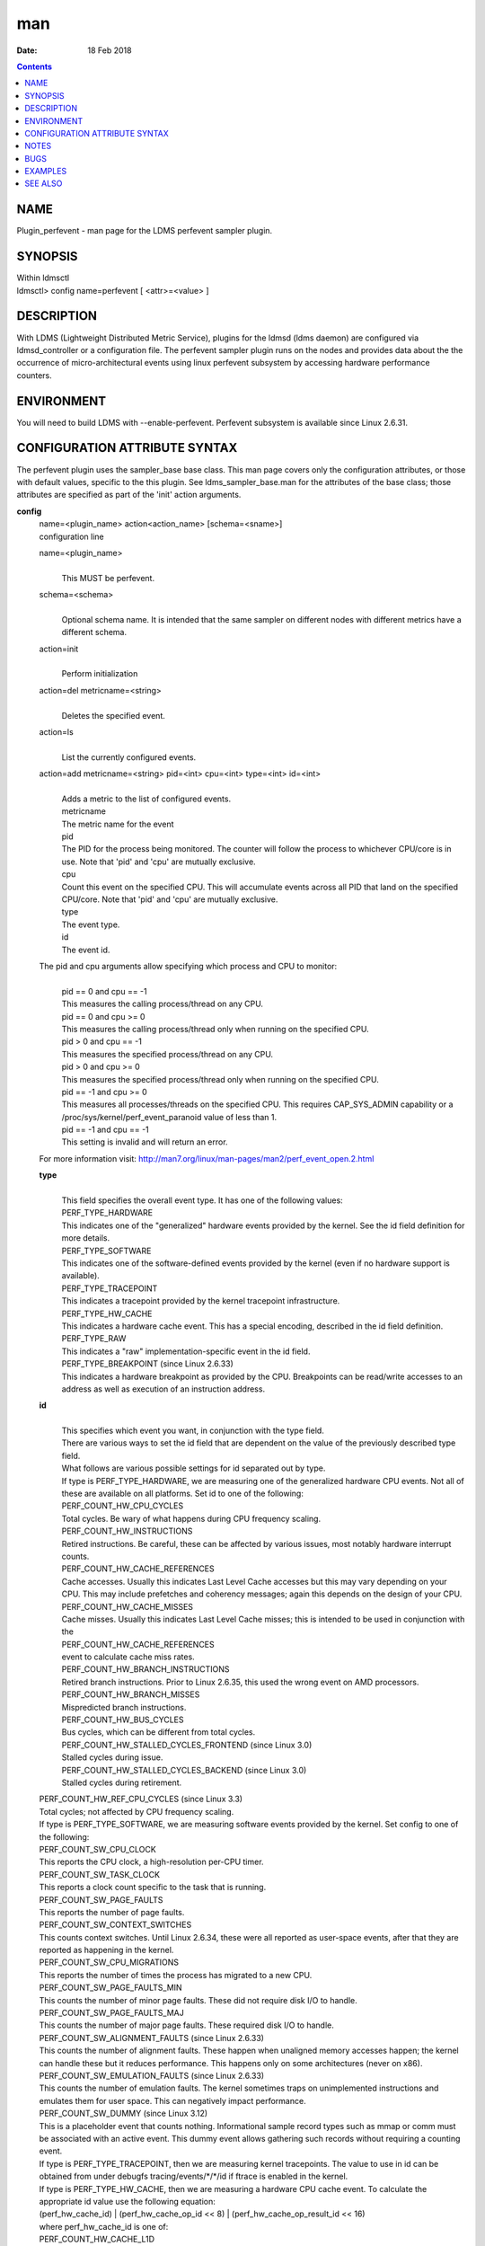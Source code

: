 ===
man
===

:Date: 18 Feb 2018

.. contents::
   :depth: 3
..

NAME
====

Plugin_perfevent - man page for the LDMS perfevent sampler plugin.

SYNOPSIS
========

| Within ldmsctl
| ldmsctl> config name=perfevent [ <attr>=<value> ]

DESCRIPTION
===========

With LDMS (Lightweight Distributed Metric Service), plugins for the
ldmsd (ldms daemon) are configured via ldmsd_controller or a
configuration file. The perfevent sampler plugin runs on the nodes and
provides data about the the occurrence of micro-architectural events
using linux perfevent subsystem by accessing hardware performance
counters.

ENVIRONMENT
===========

You will need to build LDMS with --enable-perfevent. Perfevent subsystem
is available since Linux 2.6.31.

CONFIGURATION ATTRIBUTE SYNTAX
==============================

The perfevent plugin uses the sampler_base base class. This man page
covers only the configuration attributes, or those with default values,
specific to the this plugin. See ldms_sampler_base.man for the
attributes of the base class; those attributes are specified as part of
the 'init' action arguments.

**config**
   | name=<plugin_name> action<action_name> [schema=<sname>]
   | configuration line

   name=<plugin_name>
      | 
      | This MUST be perfevent.

   schema=<schema>
      | 
      | Optional schema name. It is intended that the same sampler on
        different nodes with different metrics have a different schema.

   action=init
      | 
      | Perform initialization

   action=del metricname=<string>
      | 
      | Deletes the specified event.

   action=ls
      | 
      | List the currently configured events.

   action=add metricname=<string> pid=<int> cpu=<int> type=<int> id=<int>
      | 
      | Adds a metric to the list of configured events.
      | metricname
      | The metric name for the event
      | pid
      | The PID for the process being monitored. The counter will follow
        the process to whichever CPU/core is in use. Note that 'pid' and
        'cpu' are mutually exclusive.
      | cpu
      | Count this event on the specified CPU. This will accumulate
        events across all PID that land on the specified CPU/core. Note
        that 'pid' and 'cpu' are mutually exclusive.
      | type
      | The event type.
      | id
      | The event id.

   The pid and cpu arguments allow specifying which process and CPU to monitor:
      | 
      | pid == 0 and cpu == -1
      | This measures the calling process/thread on any CPU.
      | pid == 0 and cpu >= 0
      | This measures the calling process/thread only when running on
        the specified CPU.
      | pid > 0 and cpu == -1
      | This measures the specified process/thread on any CPU.
      | pid > 0 and cpu >= 0
      | This measures the specified process/thread only when running on
        the specified CPU.
      | pid == -1 and cpu >= 0
      | This measures all processes/threads on the specified CPU. This
        requires CAP_SYS_ADMIN capability or a
        /proc/sys/kernel/perf_event_paranoid value of less than 1.
      | pid == -1 and cpu == -1
      | This setting is invalid and will return an error.

   For more information visit: http://man7.org/linux/man-pages/man2/perf_event_open.2.html

   **type**
      | 
      | This field specifies the overall event type. It has one of the
        following values:
      | PERF_TYPE_HARDWARE
      | This indicates one of the "generalized" hardware events provided
        by the kernel. See the id field definition for more details.
      | PERF_TYPE_SOFTWARE
      | This indicates one of the software-defined events provided by
        the kernel (even if no hardware support is available).
      | PERF_TYPE_TRACEPOINT
      | This indicates a tracepoint provided by the kernel tracepoint
        infrastructure.
      | PERF_TYPE_HW_CACHE
      | This indicates a hardware cache event. This has a special
        encoding, described in the id field definition.
      | PERF_TYPE_RAW
      | This indicates a "raw" implementation-specific event in the id
        field.
      | PERF_TYPE_BREAKPOINT (since Linux 2.6.33)
      | This indicates a hardware breakpoint as provided by the CPU.
        Breakpoints can be read/write accesses to an address as well as
        execution of an instruction address.

   **id**
      | 
      | This specifies which event you want, in conjunction with the
        type field.
      | There are various ways to set the id field that are dependent on
        the value of the previously described type field.
      | What follows are various possible settings for id separated out
        by type.
      | If type is PERF_TYPE_HARDWARE, we are measuring one of the
        generalized hardware CPU events. Not all of these are available
        on all platforms. Set id to one of the following:
      | PERF_COUNT_HW_CPU_CYCLES
      | Total cycles. Be wary of what happens during CPU frequency
        scaling.
      | PERF_COUNT_HW_INSTRUCTIONS
      | Retired instructions. Be careful, these can be affected by
        various issues, most notably hardware interrupt counts.
      | PERF_COUNT_HW_CACHE_REFERENCES
      | Cache accesses. Usually this indicates Last Level Cache accesses
        but this may vary depending on your CPU. This may include
        prefetches and coherency messages; again this depends on the
        design of your CPU.
      | PERF_COUNT_HW_CACHE_MISSES
      | Cache misses. Usually this indicates Last Level Cache misses;
        this is intended to be used in conjunction with the
      | PERF_COUNT_HW_CACHE_REFERENCES
      | event to calculate cache miss rates.
      | PERF_COUNT_HW_BRANCH_INSTRUCTIONS
      | Retired branch instructions. Prior to Linux 2.6.35, this used
        the wrong event on AMD processors.
      | PERF_COUNT_HW_BRANCH_MISSES
      | Mispredicted branch instructions.
      | PERF_COUNT_HW_BUS_CYCLES
      | Bus cycles, which can be different from total cycles.
      | PERF_COUNT_HW_STALLED_CYCLES_FRONTEND (since Linux 3.0)
      | Stalled cycles during issue.
      | PERF_COUNT_HW_STALLED_CYCLES_BACKEND (since Linux 3.0)
      | Stalled cycles during retirement.

   | PERF_COUNT_HW_REF_CPU_CYCLES (since Linux 3.3)
   | Total cycles; not affected by CPU frequency scaling.
   | If type is PERF_TYPE_SOFTWARE, we are measuring software events
     provided by the kernel. Set config to one of the following:
   | PERF_COUNT_SW_CPU_CLOCK
   | This reports the CPU clock, a high-resolution per-CPU timer.
   | PERF_COUNT_SW_TASK_CLOCK
   | This reports a clock count specific to the task that is running.
   | PERF_COUNT_SW_PAGE_FAULTS
   | This reports the number of page faults.
   | PERF_COUNT_SW_CONTEXT_SWITCHES
   | This counts context switches. Until Linux 2.6.34, these were all
     reported as user-space events, after that they are reported as
     happening in the kernel.
   | PERF_COUNT_SW_CPU_MIGRATIONS
   | This reports the number of times the process has migrated to a new
     CPU.
   | PERF_COUNT_SW_PAGE_FAULTS_MIN
   | This counts the number of minor page faults. These did not require
     disk I/O to handle.
   | PERF_COUNT_SW_PAGE_FAULTS_MAJ
   | This counts the number of major page faults. These required disk
     I/O to handle.
   | PERF_COUNT_SW_ALIGNMENT_FAULTS (since Linux 2.6.33)
   | This counts the number of alignment faults. These happen when
     unaligned memory accesses happen; the kernel can handle these but
     it reduces performance. This happens only on some architectures
     (never on x86).
   | PERF_COUNT_SW_EMULATION_FAULTS (since Linux 2.6.33)
   | This counts the number of emulation faults. The kernel sometimes
     traps on unimplemented instructions and emulates them for user
     space. This can negatively impact performance.
   | PERF_COUNT_SW_DUMMY (since Linux 3.12)
   | This is a placeholder event that counts nothing. Informational
     sample record types such as mmap or comm must be associated with an
     active event. This dummy event allows gathering such records
     without requiring a counting event.
   | If type is PERF_TYPE_TRACEPOINT, then we are measuring kernel
     tracepoints. The value to use in id can be obtained from under
     debugfs tracing/events/\*/\*/id if ftrace is enabled in the kernel.
   | If type is PERF_TYPE_HW_CACHE, then we are measuring a hardware CPU
     cache event. To calculate the appropriate id value use the
     following equation:
   | (perf_hw_cache_id) \| (perf_hw_cache_op_id << 8) \|
     (perf_hw_cache_op_result_id << 16)
   | where perf_hw_cache_id is one of:
   | PERF_COUNT_HW_CACHE_L1D
   | for measuring Level 1 Data Cache
   | PERF_COUNT_HW_CACHE_L1I
   | for measuring Level 1 Instruction Cache
   | PERF_COUNT_HW_CACHE_LL
   | for measuring Last-Level Cache
   | PERF_COUNT_HW_CACHE_DTLB
   | for measuring the Data TLB
   | PERF_COUNT_HW_CACHE_ITLB
   | for measuring the Instruction TLB
   | PERF_COUNT_HW_CACHE_BPU
   | for measuring the branch prediction unit
   | PERF_COUNT_HW_CACHE_NODE (since Linux 3.1)
   | for measuring local memory accesses
   | and perf_hw_cache_op_id is one of
   | PERF_COUNT_HW_CACHE_OP_READ
   | for read accesses
   | PERF_COUNT_HW_CACHE_OP_WRITE
   | for write accesses
   | PERF_COUNT_HW_CACHE_OP_PREFETCH
   | for prefetch accesses and perf_hw_cache_op_result_id is one of
   | PERF_COUNT_HW_CACHE_RESULT_ACCESS
   | to measure accesses
   | PERF_COUNT_HW_CACHE_RESULT_MISS
   | to measure misses
   | If type is PERF_TYPE_RAW, then a custom "raw" id value is needed.
     Most CPUs support events that are not covered by the "generalized"
     events. These are implementation defined; see your CPU manual (for
     example the Intel Volume 3B documentation or the AMD BIOS and
     Kernel Developer Guide). The libpfm4 library can be used to
     translate from the name in the architectural manuals to the raw hex
     value perf_event_open() expects in this field.

NOTES
=====

The official way of knowing if perf_event_open() support is enabled is
checking for the existence of the file
/proc/sys/kernel/perf_event_paranoid.

The enum values for type and id are specified in kernel. Here are the
values in version 3.9 (retrieved from
http://lxr.cpsc.ucalgary.ca/lxr/linux+v3.9/include/uapi/linux/perf_event.h#L28):

enum perf_type_id { PERF_TYPE_HARDWARE = 0, PERF_TYPE_SOFTWARE = 1,
PERF_TYPE_TRACEPOINT = 2, PERF_TYPE_HW_CACHE = 3, PERF_TYPE_RAW = 4,
PERF_TYPE_BREAKPOINT = 5,

PERF_TYPE_MAX, /\* non-ABI \*/ };

enum perf_hw_id { /\* \* Common hardware events, generalized by the
kernel: \*/ PERF_COUNT_HW_CPU_CYCLES = 0, PERF_COUNT_HW_INSTRUCTIONS =
1, PERF_COUNT_HW_CACHE_REFERENCES = 2, PERF_COUNT_HW_CACHE_MISSES = 3,
PERF_COUNT_HW_BRANCH_INSTRUCTIONS = 4, PERF_COUNT_HW_BRANCH_MISSES = 5,
PERF_COUNT_HW_BUS_CYCLES = 6, PERF_COUNT_HW_STALLED_CYCLES_FRONTEND = 7,
PERF_COUNT_HW_STALLED_CYCLES_BACKEND = 8, PERF_COUNT_HW_REF_CPU_CYCLES =
9,

PERF_COUNT_HW_MAX, /\* non-ABI \*/ };

/\* \* Generalized hardware cache events: \* \* { L1-D, L1-I, LLC, ITLB,
DTLB, BPU, NODE } x \* { read, write, prefetch } x \* { accesses, misses
} \*/ enum perf_hw_cache_id { PERF_COUNT_HW_CACHE_L1D = 0,
PERF_COUNT_HW_CACHE_L1I = 1, PERF_COUNT_HW_CACHE_LL = 2,
PERF_COUNT_HW_CACHE_DTLB = 3, PERF_COUNT_HW_CACHE_ITLB = 4,
PERF_COUNT_HW_CACHE_BPU = 5, PERF_COUNT_HW_CACHE_NODE = 6,

PERF_COUNT_HW_CACHE_MAX, /\* non-ABI \*/ }; enum perf_hw_cache_op_id {
PERF_COUNT_HW_CACHE_OP_READ = 0, PERF_COUNT_HW_CACHE_OP_WRITE = 1,
PERF_COUNT_HW_CACHE_OP_PREFETCH = 2,

PERF_COUNT_HW_CACHE_OP_MAX, /\* non-ABI \*/ };

enum perf_hw_cache_op_result_id { PERF_COUNT_HW_CACHE_RESULT_ACCESS = 0,
PERF_COUNT_HW_CACHE_RESULT_MISS = 1,

PERF_COUNT_HW_CACHE_RESULT_MAX, /\* non-ABI \*/ };

/\* \* Special "software" events provided by the kernel, even if the
hardware \* does not support performance events. These events measure
various \* physical and sw events of the kernel (and allow the profiling
of them as \* well): \*/ enum perf_sw_ids { PERF_COUNT_SW_CPU_CLOCK = 0,
PERF_COUNT_SW_TASK_CLOCK = 1, PERF_COUNT_SW_PAGE_FAULTS = 2,
PERF_COUNT_SW_CONTEXT_SWITCHES = 3, PERF_COUNT_SW_CPU_MIGRATIONS = 4,
PERF_COUNT_SW_PAGE_FAULTS_MIN = 5, PERF_COUNT_SW_PAGE_FAULTS_MAJ = 6,
PERF_COUNT_SW_ALIGNMENT_FAULTS = 7, PERF_COUNT_SW_EMULATION_FAULTS = 8,

PERF_COUNT_SW_MAX, /\* non-ABI \*/ };

BUGS
====

No known bugs.

EXAMPLES
========

The following is a short example that measures 4 events.
   | 
   | Total CPU cycles
   | Total CPU instructions
   | Total branch instructions
   | Mispredicted branch instructions

| IF we set the value of PID=1234 and CPU_NUM is -1, this measures the
  process with pid=1234 on any CPU. If the CPU_NUM is 1, this measures
  the process with pid=1234 only on CPU 1.
| IF we set the value of PID=-1 and CPU_NUM is 1, this measures all
  processes/threads on the CPU number 1. This requires CAP_SYS_ADMIN
  capability or a /proc/sys/kernel/perf_event_paranoid value of less
  than 1.

$ldmsctl -S $LDMSD_SOCKPATH

| ldmsctl> load name=perfevent
| ldmsctl> config name=perfevent action=add
  metricname="PERF_COUNT_HW_CPU_CYCLES" pid=$PID cpu=$CPU_NUM type=0
  id=0
| ldmsctl> config name=perfevent action=add
  metricname="PERF_COUNT_HW_INSTRUCTIONS" pid=$PID cpu=$CPU_NUM type=0
  id=1
| ldmsctl> config name=perfevent action=add
  metricname="PERF_COUNT_HW_BRANCH_INSTRUCTIONS" pid=$PID cpu=$CPU_NUM
  type=0 id=4
| ldmsctl> config name=perfevent action=add
  metricname="PERF_COUNT_HW_BRANCH_MISSES" pid=$PID cpu=$CPU_NUM type=0
  id=5
| ldmsctl> config name=perfevent action=init instance=$INSTANCE_NAME
  producer=$PRODUCER_NAME
| ldmsctl> start name=perfevent interval=$INTERVAL_VALUE
| ldmsctl> quit

SEE ALSO
========

PERF_EVENT_OPEN(2), ldmsd(7), ldms_quickstart(7), ldms_sampler_base(7)
